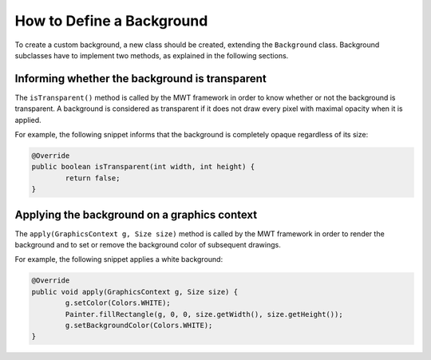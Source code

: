 How to Define a Background
==========================

To create a custom background, a new class should be created, extending the ``Background`` class.
Background subclasses have to implement two methods, as explained in the following sections.

Informing whether the background is transparent
-----------------------------------------------

The ``isTransparent()`` method is called by the MWT framework in order to know whether or not the background is transparent.
A background is considered as transparent if it does not draw every pixel with maximal opacity when it is applied.

For example, the following snippet informs that the background is completely opaque regardless of its size:

.. code-block:: Java

	@Override
	public boolean isTransparent(int width, int height) {
		return false;
	}

Applying the background on a graphics context
---------------------------------------------

The ``apply(GraphicsContext g, Size size)`` method is called by the MWT framework in order to render the background and to set or remove the background color of subsequent drawings.

For example, the following snippet applies a white background:

.. code-block:: Java

	@Override
	public void apply(GraphicsContext g, Size size) {
		g.setColor(Colors.WHITE);
		Painter.fillRectangle(g, 0, 0, size.getWidth(), size.getHeight());
		g.setBackgroundColor(Colors.WHITE);
	}

..
   | Copyright 2008-2020, MicroEJ Corp. Content in this space is free 
   for read and redistribute. Except if otherwise stated, modification 
   is subject to MicroEJ Corp prior approval.
   | MicroEJ is a trademark of MicroEJ Corp. All other trademarks and 
   copyrights are the property of their respective owners.
